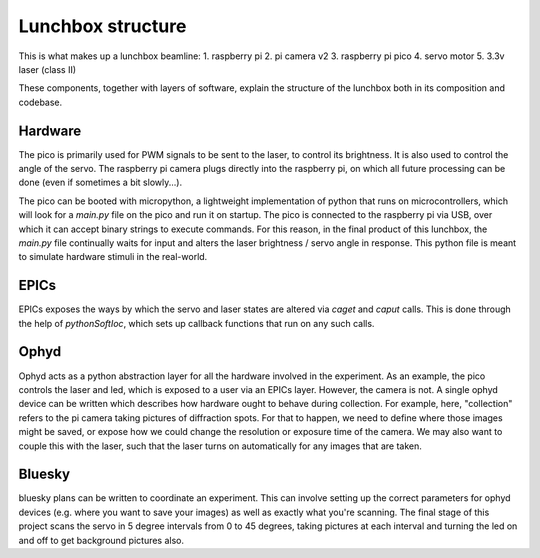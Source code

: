 Lunchbox structure
==========================

This is what makes up a lunchbox beamline:
1. raspberry pi
2. pi camera v2
3. raspberry pi pico
4. servo motor
5. 3.3v laser (class II)

These components, together with layers of software, explain the structure of
the lunchbox both in its composition and codebase.

Hardware
--------

The pico is primarily used for PWM signals to be sent to the laser, to control
its brightness. It is also used to control the angle of the servo. The 
raspberry pi camera plugs directly into the raspberry pi, on which all future
processing can be done (even if sometimes a bit slowly...). 

The pico can be booted with micropython, a lightweight implementation of python
that runs on microcontrollers, which will look for a `main.py` file on the pico
and run it on startup. The pico is connected to the raspberry pi via USB, over
which it can accept binary strings to execute commands. For this reason, in the
final product of this lunchbox, the `main.py` file continually waits for input
and alters the laser brightness / servo angle in response. This python file is
meant to simulate hardware stimuli in the real-world.


EPICs
-----

EPICs exposes the ways by which the servo and laser states are altered via
`caget` and `caput` calls. This is done through the help of `pythonSoftIoc`,
which sets up callback functions that run on any such calls.


Ophyd
-----

Ophyd acts as a python abstraction layer for all the hardware involved in the
experiment. As an example, the pico controls the laser and led, which is
exposed to a user via an EPICs layer. However, the camera is not. A single
ophyd device can be written which describes how hardware ought to
behave during collection. For example, here, "collection" refers to the pi
camera taking pictures of diffraction spots. For that to happen, we need to
define where those images might be saved, or expose how we could change
the resolution or exposure time of the camera. We may also want to couple
this with the laser, such that the laser turns on automatically for any
images that are taken.


Bluesky
-------
bluesky plans can be written to coordinate an experiment. This can involve 
setting up the correct parameters for ophyd devices (e.g. where you want to
save your images) as well as exactly what you're scanning. The final stage
of this project scans the servo in 5 degree intervals from 0 to 45 degrees,
taking pictures at each interval and turning the led on and off to get
background pictures also.


